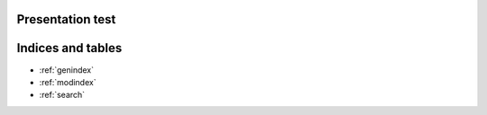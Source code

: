 Presentation test
=================

Indices and tables
==================

* :ref:`genindex`
* :ref:`modindex`
* :ref:`search`
